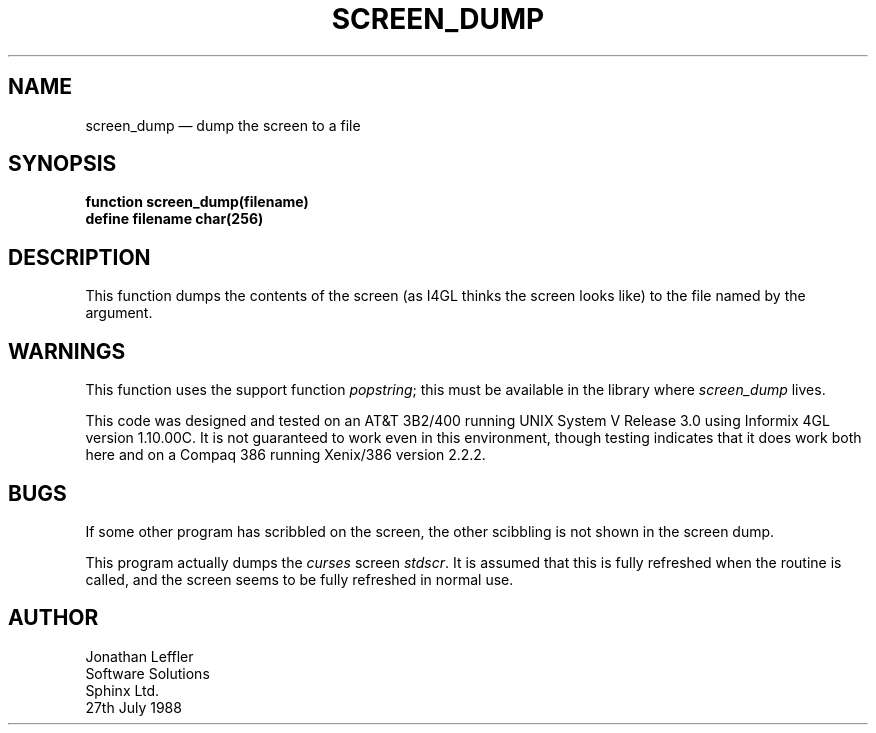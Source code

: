 '\" @(#)$Id: scrdump.man,v 1.1.1.1 2002-06-15 05:07:10 afalout Exp $
'\" @(#)Manual page: General Library -- Report Configuration
.ds fC "Version: $Revision: 1.1.1.1 $ ($Date: 2002-06-15 05:07:10 $)"
.TH SCREEN_DUMP 3I "Sphinx Informix Tools"
.SH NAME
screen_dump \(em dump the screen to a file
.SH SYNOPSIS
.ft B
function screen_dump(filename)
.br
define filename char(256)
.ft R
.SH DESCRIPTION
This function dumps the contents of the screen (as I4GL thinks
the screen looks like) to the file named by the argument.
.SH WARNINGS
This function uses the support function \fIpopstring\fP;
this must be available in the library where \fIscreen_dump\fP lives.
.P
This code was designed and tested on an AT&T 3B2/400 running 
UNIX System V Release 3.0 using Informix 4GL version 1.10.00C.
It is not guaranteed to work even in this environment, though
testing indicates that it does work both here and on a Compaq 386
running Xenix/386 version 2.2.2.
.SH BUGS
If some other program has scribbled on the screen, the other
scibbling is not shown in the screen dump.
.P
This program actually dumps the \fIcurses\fP screen \fIstdscr\fP.
It is assumed that this is fully refreshed when the routine is
called, and the screen seems to be fully refreshed in normal use.
.SH AUTHOR
Jonathan Leffler
.br
Software Solutions
.br
Sphinx Ltd.
.br
27th July 1988
